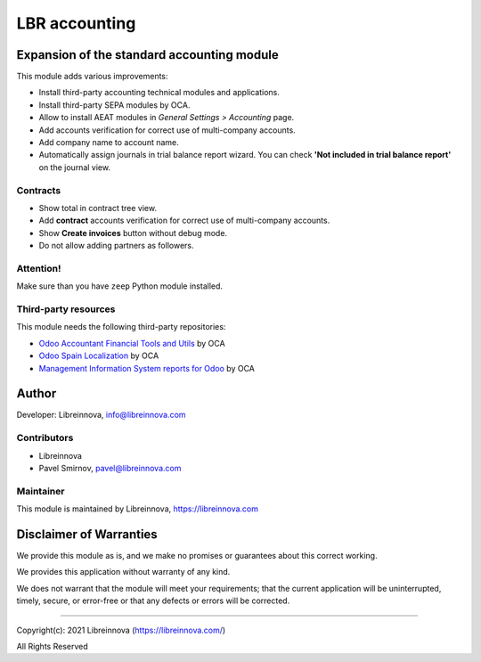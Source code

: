 .. |maturity| image:: https://img.shields.io/badge/maturity-Beta-green.png
    :alt: Beta

.. |badge1| image:: https://img.shields.io/badge/licence-AGPL--3-blue.png
    :target: http://www.gnu.org/licenses/agpl-3.0-standalone.html
    :alt: License: AGPL-3

.. |badge2| image:: https://raster.shields.io/badge/github-Libreinnova-brightgreen.png?logo=github
    :target: https://github.com/libreinnova/odoo_custom_addons
    :alt: Libreinnova custom addons repository

==============
LBR accounting
==============

|maturity| |badge1| |badge2|

Expansion of the standard accounting module
-------------------------------------------

This module adds various improvements:

* Install third-party accounting technical modules and applications.
* Install third-party SEPA modules by OCA.
* Allow to install AEAT modules in *General Settings > Accounting* page.
* Add accounts verification for correct use of multi-company accounts.
* Add company name to account name.
* Automatically assign journals in trial balance report wizard. You can check **'Not included in trial balance report'** on the journal view.

Contracts
~~~~~~~~~

* Show total in contract tree view.
* Add **contract** accounts verification for correct use of multi-company accounts.
* Show **Create invoices** button without debug mode.
* Do not allow adding partners as followers.

Attention!
~~~~~~~~~~

Make sure than you have ``zeep`` Python module installed.

Third-party resources
~~~~~~~~~~~~~~~~~~~~~

This module needs the following third-party repositories:

* `Odoo Accountant Financial Tools and Utils <https://github.com/OCA/account-financial-tools>`_ by OCA
* `Odoo Spain Localization <https://github.com/OCA/l10n-spain>`_ by OCA
* `Management Information System reports for Odoo <https://github.com/OCA/mis-builder>`_ by OCA

Author
------

Developer: Libreinnova, info@libreinnova.com

Contributors
~~~~~~~~~~~~

* Libreinnova
* Pavel Smirnov, pavel@libreinnova.com

Maintainer
~~~~~~~~~~

This module is maintained by Libreinnova, https://libreinnova.com

.. image:: https://libreinnova.com/images/logo.png
   :alt: Libreinnova
   :target: https://libreinnova.com

Disclaimer of Warranties
------------------------

We provide this module as is, and we make no promises or guarantees about this correct working.

We provides this application without warranty of any kind.

We does not warrant that the module will meet your requirements;
that the current application will be uninterrupted, timely, secure, or error-free or that any defects or errors will be corrected.

-------------

Copyright(c): 2021 Libreinnova (https://libreinnova.com/)

All Rights Reserved
